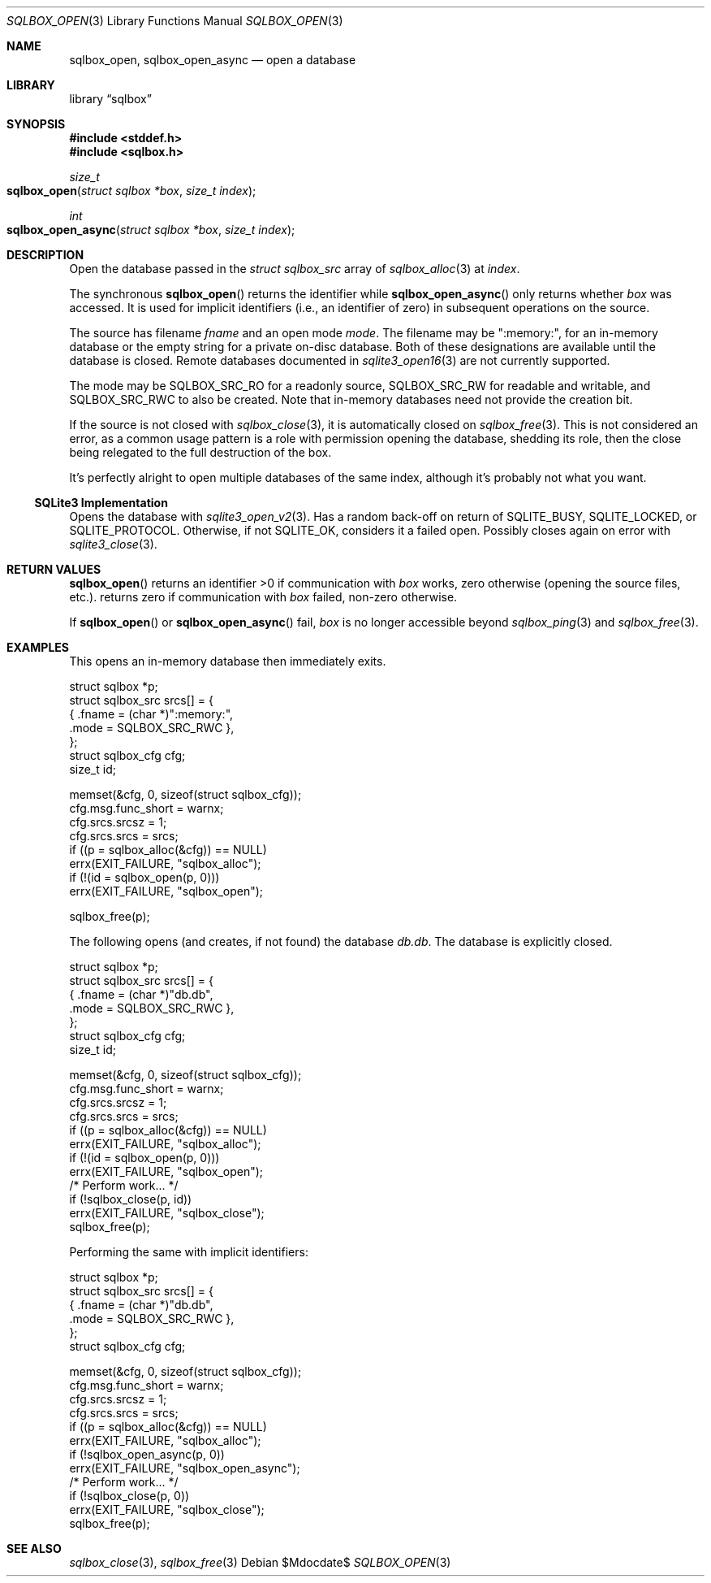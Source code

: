 .\"	$Id$
.\"
.\" Copyright (c) 2019 Kristaps Dzonsons <kristaps@bsd.lv>
.\"
.\" Permission to use, copy, modify, and distribute this software for any
.\" purpose with or without fee is hereby granted, provided that the above
.\" copyright notice and this permission notice appear in all copies.
.\"
.\" THE SOFTWARE IS PROVIDED "AS IS" AND THE AUTHOR DISCLAIMS ALL WARRANTIES
.\" WITH REGARD TO THIS SOFTWARE INCLUDING ALL IMPLIED WARRANTIES OF
.\" MERCHANTABILITY AND FITNESS. IN NO EVENT SHALL THE AUTHOR BE LIABLE FOR
.\" ANY SPECIAL, DIRECT, INDIRECT, OR CONSEQUENTIAL DAMAGES OR ANY DAMAGES
.\" WHATSOEVER RESULTING FROM LOSS OF USE, DATA OR PROFITS, WHETHER IN AN
.\" ACTION OF CONTRACT, NEGLIGENCE OR OTHER TORTIOUS ACTION, ARISING OUT OF
.\" OR IN CONNECTION WITH THE USE OR PERFORMANCE OF THIS SOFTWARE.
.\"
.Dd $Mdocdate$
.Dt SQLBOX_OPEN 3
.Os
.Sh NAME
.Nm sqlbox_open ,
.Nm sqlbox_open_async
.Nd open a database
.Sh LIBRARY
.Lb sqlbox
.Sh SYNOPSIS
.In stddef.h
.In sqlbox.h
.Ft size_t
.Fo sqlbox_open
.Fa "struct sqlbox *box"
.Fa "size_t index"
.Fc
.Ft int
.Fo sqlbox_open_async
.Fa "struct sqlbox *box"
.Fa "size_t index"
.Fc
.Sh DESCRIPTION
Open the database passed in the
.Vt struct sqlbox_src
array of
.Xr sqlbox_alloc 3
at
.Fa index .
.Pp
The synchronous
.Fn sqlbox_open
returns the identifier while
.Fn sqlbox_open_async
only returns whether
.Fa box
was accessed.
It is used for implicit identifiers (i.e., an identifier of zero) in
subsequent operations on the source.
.Pp
The source has filename
.Va fname
and an open mode
.Va mode .
The filename may be
.Qq :memory:\& ,
for an in-memory database or the empty string for a private on-disc
database.
Both of these designations are available until the database is closed.
Remote databases documented in
.Xr sqlite3_open16 3
are not currently supported.
.Pp
The mode may be
.Dv SQLBOX_SRC_RO
for a readonly source,
.Dv SQLBOX_SRC_RW
for readable and writable, and
.Dv SQLBOX_SRC_RWC
to also be created.
Note that in-memory databases need not provide the creation bit.
.Pp
If the source is not closed with
.Xr sqlbox_close 3 ,
it is automatically closed on
.Xr sqlbox_free 3 .
This is not considered an error, as a common usage pattern is a role
with permission opening the database, shedding its role, then the close
being relegated to the full destruction of the box.
.Pp
It's perfectly alright to open multiple databases of the same index,
although it's probably not what you want.
.Ss SQLite3 Implementation
Opens the database with
.Xr sqlite3_open_v2 3 .
Has a random back-off on return of
.Dv SQLITE_BUSY ,
.Dv SQLITE_LOCKED ,
or
.Dv SQLITE_PROTOCOL .
Otherwise, if not
.Dv SQLITE_OK ,
considers it a failed open.
Possibly closes again on error with
.Xr sqlite3_close 3 .
.Sh RETURN VALUES
.Fn sqlbox_open
returns an identifier >0 if communication with
.Fa box
works, zero otherwise (opening the source files, etc.).
.fn sqlbox_open_async
returns zero if communication with
.Fa box
failed, non-zero otherwise.
.Pp
If
.Fn sqlbox_open
or
.Fn sqlbox_open_async
fail,
.Fa box
is no longer accessible beyond
.Xr sqlbox_ping 3
and
.Xr sqlbox_free 3 .
.\" For sections 2, 3, and 9 function return values only.
.\" .Sh ENVIRONMENT
.\" For sections 1, 6, 7, and 8 only.
.\" .Sh FILES
.\" .Sh EXIT STATUS
.\" For sections 1, 6, and 8 only.
.Sh EXAMPLES
This opens an in-memory database then immediately exits.
.Bd -literal
struct sqlbox *p;
struct sqlbox_src srcs[] = {
  { .fname = (char *)":memory:",
    .mode = SQLBOX_SRC_RWC },
};
struct sqlbox_cfg cfg;
size_t id;

memset(&cfg, 0, sizeof(struct sqlbox_cfg));
cfg.msg.func_short = warnx;
cfg.srcs.srcsz = 1;
cfg.srcs.srcs = srcs;
if ((p = sqlbox_alloc(&cfg)) == NULL)
  errx(EXIT_FAILURE, "sqlbox_alloc");
if (!(id = sqlbox_open(p, 0)))
  errx(EXIT_FAILURE, "sqlbox_open");

sqlbox_free(p);
.Ed
.Pp
The following opens (and creates, if not found) the database
.Pa db.db .
The database is explicitly closed.
.Bd -literal
struct sqlbox *p;
struct sqlbox_src srcs[] = {
  { .fname = (char *)"db.db",
    .mode = SQLBOX_SRC_RWC },
};
struct sqlbox_cfg cfg;
size_t id;

memset(&cfg, 0, sizeof(struct sqlbox_cfg));
cfg.msg.func_short = warnx;
cfg.srcs.srcsz = 1;
cfg.srcs.srcs = srcs;
if ((p = sqlbox_alloc(&cfg)) == NULL)
  errx(EXIT_FAILURE, "sqlbox_alloc");
if (!(id = sqlbox_open(p, 0)))
  errx(EXIT_FAILURE, "sqlbox_open");
/* Perform work... */
if (!sqlbox_close(p, id))
  errx(EXIT_FAILURE, "sqlbox_close");
sqlbox_free(p);
.Ed
.Pp
Performing the same with implicit identifiers:
.Bd -literal
struct sqlbox *p;
struct sqlbox_src srcs[] = {
  { .fname = (char *)"db.db",
    .mode = SQLBOX_SRC_RWC },
};
struct sqlbox_cfg cfg;

memset(&cfg, 0, sizeof(struct sqlbox_cfg));
cfg.msg.func_short = warnx;
cfg.srcs.srcsz = 1;
cfg.srcs.srcs = srcs;
if ((p = sqlbox_alloc(&cfg)) == NULL)
  errx(EXIT_FAILURE, "sqlbox_alloc");
if (!sqlbox_open_async(p, 0))
  errx(EXIT_FAILURE, "sqlbox_open_async");
/* Perform work... */
if (!sqlbox_close(p, 0))
  errx(EXIT_FAILURE, "sqlbox_close");
sqlbox_free(p);
.Ed
.\" .Sh DIAGNOSTICS
.\" For sections 1, 4, 6, 7, 8, and 9 printf/stderr messages only.
.\" .Sh ERRORS
.\" For sections 2, 3, 4, and 9 errno settings only.
.Sh SEE ALSO
.Xr sqlbox_close 3 ,
.Xr sqlbox_free 3
.\" .Sh STANDARDS
.\" .Sh HISTORY
.\" .Sh AUTHORS
.\" .Sh CAVEATS
.\" .Sh BUGS
.\" .Sh SECURITY CONSIDERATIONS
.\" Not used in OpenBSD.
